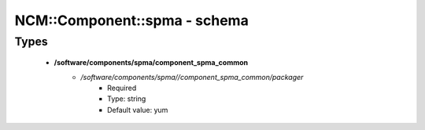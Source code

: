 ###############################
NCM\::Component\::spma - schema
###############################

Types
-----

 - **/software/components/spma/component_spma_common**
    - */software/components/spma//component_spma_common/packager*
        - Required
        - Type: string
        - Default value: yum
